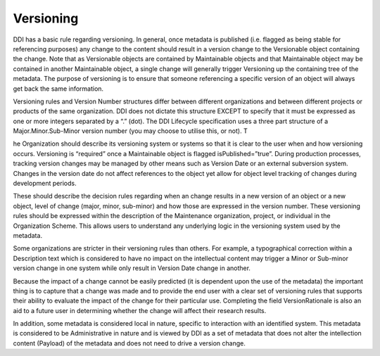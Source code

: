 Versioning
===========

DDI has a basic rule regarding versioning. In general, once metadata is published (i.e. flagged as being stable for referencing purposes) any change to the content should result in a version change to the Versionable object containing the change. Note that as Versionable objects are contained by Maintainable objects and that Maintainable object may be contained in another Maintainable object, a single change will generally trigger Versioning up the containing tree of the metadata. The purpose of versioning is to ensure that someone referencing a specific version of an object will always get back the same information.

Versioning rules and Version Number structures differ between different organizations and between different projects or products of the same organization. DDI does not dictate this structure EXCEPT to specify that it must be expressed as one or more integers separated by a “.” (dot). The DDI Lifecycle specification uses a three part structure of a Major.Minor.Sub-Minor version number (you may choose to utilise this, or not). T

he Organization should describe its versioning system or systems so that it is clear to the user when and how versioning occurs. Versioning is “required” once a Maintainable object is flagged isPublished=”true”. During production processes, tracking version changes may be managed by other means such as Version Date or an external subversion system. Changes in the version date do not affect references to the object yet allow for object level tracking of changes during development periods.

These should describe the decision rules regarding when an change results in a new version of an object or a new object, level of change (major, minor, sub-minor) and how those are expressed in the version number. These versioning rules should be expressed within the description of the Maintenance organization, project, or individual in the Organization Scheme. This allows users to understand any underlying logic in the versioning system used by the metadata. 

Some organizations are stricter in their versioning rules than others. For example, a typographical correction within a Description text which is considered to have no impact on the intellectual content may trigger a Minor or Sub-minor version change in one system while only result in Version Date change in another. 

Because the impact of a change cannot be easily predicted (it is dependent upon the use of the metadata) the important thing is to capture that a change was made and to provide the end user with a clear set of versioning rules that supports their ability to evaluate the impact of the change for their particular use. Completing the field VersionRationale is also an aid to a future user in determining whether the change will affect their research results. 

In addition, some metadata is considered local in nature, specific to interaction with an identified system. This metadata is considered to be Administrative in nature and is viewed by DDI as a set of metadata that does not alter the intellection content (Payload) of the metadata and does not need to drive a version change.


